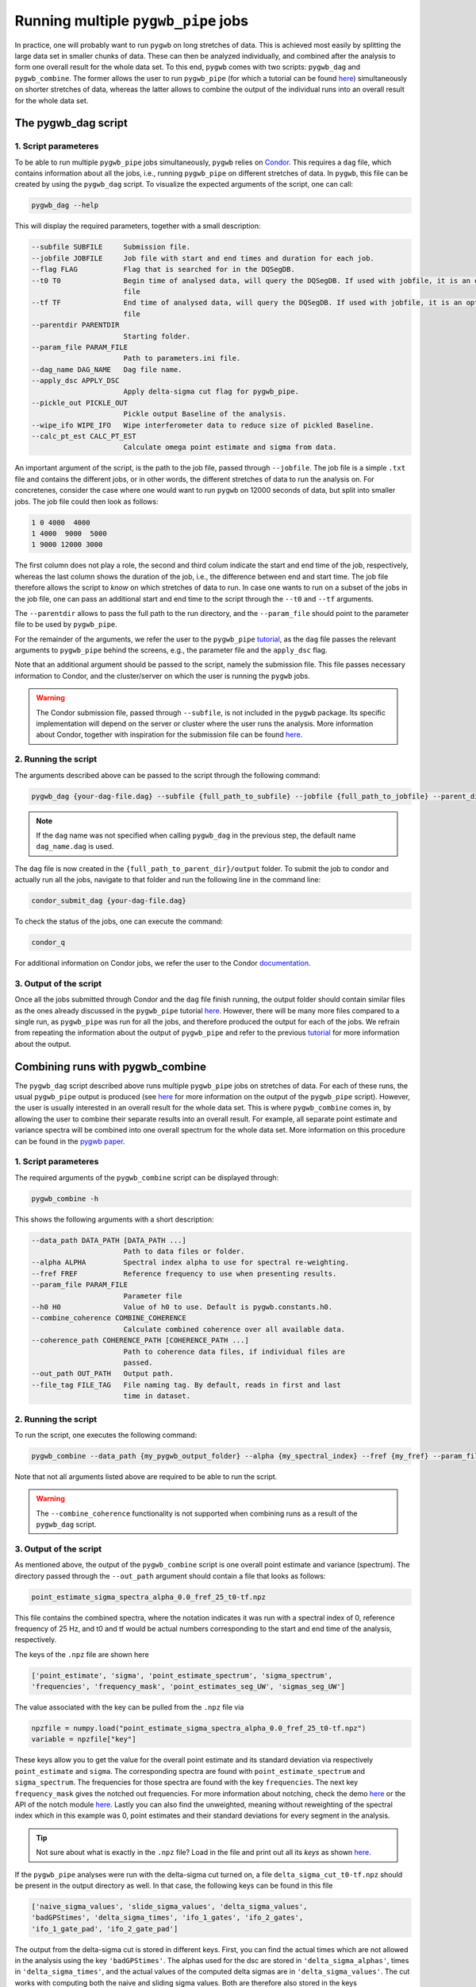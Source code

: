 ====================================
Running multiple ``pygwb_pipe`` jobs
====================================

In practice, one will probably want to run ``pygwb`` on long stretches of data. This is achieved most easily by splitting
the large data set in smaller chunks of data. These can then be analyzed individually, and combined after the analysis to form
one overall result for the whole data set. To this end, ``pygwb`` comes with two scripts: ``pygwb_dag`` and ``pygwb_combine``. 
The former allows the user to run ``pygwb_pipe`` (for which a tutorial can be found `here <pipeline.html>`_) simultaneously on shorter stretches of data, 
whereas the latter allows to combine the output of the individual runs into an overall result for the whole data set.

**The pygwb_dag script**
========================

**1. Script parameteres**
-------------------------

To be able to run multiple ``pygwb_pipe`` jobs simultaneously, ``pygwb`` relies on `Condor <https://htcondor.readthedocs.io/en/latest/>`_.
This requires a ``dag`` file, which contains information about all the jobs, i.e., running ``pygwb_pipe`` on different stretches of data.
In ``pygwb``, this file can be created by using the ``pygwb_dag`` script. To visualize the expected arguments of the script, one can call:

.. code-block:: shell

   pygwb_dag --help

This will display the required parameters, together with a small description:

.. code-block:: shell

  --subfile SUBFILE     Submission file.
  --jobfile JOBFILE     Job file with start and end times and duration for each job.
  --flag FLAG           Flag that is searched for in the DQSegDB.
  --t0 T0               Begin time of analysed data, will query the DQSegDB. If used with jobfile, it is an optional argument if one does not wish to analyse the whole job
                        file
  --tf TF               End time of analysed data, will query the DQSegDB. If used with jobfile, it is an optional argument if one does not wish to analyse the whole job
                        file
  --parentdir PARENTDIR
                        Starting folder.
  --param_file PARAM_FILE
                        Path to parameters.ini file.
  --dag_name DAG_NAME   Dag file name.
  --apply_dsc APPLY_DSC
                        Apply delta-sigma cut flag for pygwb_pipe.
  --pickle_out PICKLE_OUT
                        Pickle output Baseline of the analysis.
  --wipe_ifo WIPE_IFO   Wipe interferometer data to reduce size of pickled Baseline.
  --calc_pt_est CALC_PT_EST
                        Calculate omega point estimate and sigma from data.

An important argument of the script, is the path to the job file, passed through ``--jobfile``. The job file is a simple ``.txt`` file and contains the different jobs, or in other words,
the different stretches of data to run the analysis on. For concretenes, consider the case where one would want to run ``pygwb`` on 12000 seconds of data, but split into smaller jobs.
The job file could then look as follows:

.. code-block:: shell

  1 0 4000  4000
  1 4000  9000  5000
  1 9000 12000 3000

The first column does not play a role, the second and third colum indicate the start and end time of the job, respectively, whereas the last column shows the duration of the job, i.e., the 
difference between end and start time. The job file therefore allows the script to *know* on which stretches of data to run. In case one wants to run on a subset of the jobs in the 
job file, one can pass an additional start and end time to the script through the ``--t0`` and ``--tf`` arguments.

The ``--parentdir`` allows to pass the full path to the run directory, and the ``--param_file`` should point to the parameter file to be used by ``pygwb_pipe``.

.. seealso::
  For more information about ``pygwb_pipe`` and the usage of a parameter file, we refer the user to the tutorial `here <pipeline.html>`_.

For the remainder of the arguments, we refer the user to the ``pygwb_pipe`` `tutorial <pipeline.html>`_, as the ``dag`` file passes the relevant arguments to ``pygwb_pipe`` behind the screens, 
e.g., the parameter file and the ``apply_dsc`` flag.

Note that an additional argument should be passed to the script, namely the submission file. This file passes necessary information to Condor, and the cluster/server on which the user is
running the ``pygwb`` jobs. 

.. warning::
  The Condor submission file, passed through ``--subfile``, is not included in the ``pygwb`` package. Its specific implementation will depend on the server or cluster where the user runs the analysis.
  More information about Condor, together with inspiration for the submission file can be found `here <https://htcondor.readthedocs.io/en/latest/users-manual/quick-start-guide.html>`_.

**2. Running the script**
-------------------------

The arguments described above can be passed to the script through the following command:

.. code-block:: shell
   
   pygwb_dag {your-dag-file.dag} --subfile {full_path_to_subfile} --jobfile {full_path_to_jobfile} --parent_dir {full_path_to_parent_dir} --param_file {full_path_to_param_file}

.. note::

  If the ``dag`` name was not specified when calling ``pygwb_dag`` in the previous step, the default name ``dag_name.dag`` is used.

The ``dag`` file is now created in the ``{full_path_to_parent_dir}/output`` folder. To submit the job to condor and actually run all the jobs, 
navigate to that folder and run the following line in the command line:

.. code-block:: shell
   
   condor_submit_dag {your-dag-file.dag}

To check the status of the jobs, one can execute the command: 

.. code-block:: shell

  condor_q

For additional information on Condor jobs, we refer the user to the Condor `documentation <https://htcondor.readthedocs.io/en/latest/>`_.

**3. Output of the script**
---------------------------

Once all the jobs submitted through Condor and the ``dag`` file finish running, the output folder should contain similar files as the ones already discussed in the ``pygwb_pipe``
tutorial `here <pipeline.html#output-of-the-script.html>`_. However, there will be many more files compared to a single run, as ``pygwb_pipe`` was run for all the jobs, and therefore produced the output for each of the jobs.
We refrain from repeating the information about the output of ``pygwb_pipe`` and refer to the previous `tutorial <pipeline.html#output-of-the-script.html>`_ for more information about the output.

**Combining runs with pygwb_combine**
=====================================

The ``pygwb_dag`` script described above runs multiple ``pygwb_pipe`` jobs on stretches of data. For each of these runs,
the usual ``pygwb_pipe`` output is produced (see `here <pipeline.html#output-of-the-script>`_ for more information on the output of the ``pygwb_pipe`` script).
However, the user is usually interested in an overall result for the whole data set. This is where ``pygwb_combine`` comes in, by allowing
the user to combine their separate results into an overall result. For example, all separate point estimate and variance spectra will be 
combined into one overall spectrum for the whole data set. More information on this procedure can be found in the `pygwb paper <https://arxiv.org/pdf/2303.15696.pdf>`_.

**1. Script parameteres**
-------------------------

The required arguments of the ``pygwb_combine`` script can be displayed through:

.. code-block:: shell

   pygwb_combine -h

This shows the following arguments with a short description:

.. code-block:: shell

  --data_path DATA_PATH [DATA_PATH ...]
                        Path to data files or folder.
  --alpha ALPHA         Spectral index alpha to use for spectral re-weighting.
  --fref FREF           Reference frequency to use when presenting results.
  --param_file PARAM_FILE
                        Parameter file
  --h0 H0               Value of h0 to use. Default is pygwb.constants.h0.
  --combine_coherence COMBINE_COHERENCE
                        Calculate combined coherence over all available data.
  --coherence_path COHERENCE_PATH [COHERENCE_PATH ...]
                        Path to coherence data files, if individual files are
                        passed.
  --out_path OUT_PATH   Output path.
  --file_tag FILE_TAG   File naming tag. By default, reads in first and last
                        time in dataset.



**2. Running the script**
-------------------------

To run the script, one executes the following command:

.. code-block:: shell

  pygwb_combine --data_path {my_pygwb_output_folder} --alpha {my_spectral_index} --fref {my_fref} --param_file {my_parameter_file_path} --out_path {my_combine_folder}

Note that not all arguments listed above are required to be able to run the script.

.. warning::

  The ``--combine_coherence`` functionality is not supported when combining runs as a result of the ``pygwb_dag`` script.


**3. Output of the script**
---------------------------

As mentioned above, the output of the ``pygwb_combine`` script is one overall point estimate and variance (spectrum). The directory passed through the ``--out_path``
argument should contain a file that looks as follows:

.. code-block:: shell

    point_estimate_sigma_spectra_alpha_0.0_fref_25_t0-tf.npz

This file contains the combined spectra, where the notation indicates it was run with a spectral index of 0, 
reference frequency of 25 Hz, and t0 and tf would be actual numbers corresponding to the start and end time of the analysis, respectively.

The keys of the ``.npz`` file are shown here

.. code-block:: shell

   ['point_estimate', 'sigma', 'point_estimate_spectrum', 'sigma_spectrum',
   'frequencies', 'frequency_mask', 'point_estimates_seg_UW', 'sigmas_seg_UW']
   
The value associated with the key can be pulled from the ``.npz`` file via

.. code-block:: shell

   npzfile = numpy.load("point_estimate_sigma_spectra_alpha_0.0_fref_25_t0-tf.npz")
   variable = npzfile["key"]
   
These keys allow you to get the value for the overall point estimate and its standard deviation via respectively ``point_estimate`` and ``sigma``.
The corresponding spectra are found with ``point_estimate_spectrum`` and ``sigma_spectrum``. The frequencies for those spectra are found with the key ``frequencies``.
The next key ``frequency_mask`` gives the notched out frequencies. For more information about notching, check the demo `here <make_notchlist.html>`_ or the API of the notch module `here <api/pygwb.notch.html>`_.
Lastly you can also find the unweighted, meaning without reweighting of the spectral index which in this example was 0, point estimates and their standard deviations for every segment in the analysis.

.. tip::
  Not sure about what is exactly in the ``.npz`` file? Load in the file and print out all its `keys` as shown 
  `here <https://stackoverflow.com/questions/49219436/how-to-show-all-the-element-names-in-a-npz-file-without-having-to-load-the-compl>`_.

If the ``pygwb_pipe`` analyses were run with the delta-sigma cut turned on, a file ``delta_sigma_cut_t0-tf.npz`` should be present in the output directory as well.
In that case, the following keys can be found in this file

.. code-block:: shell

  ['naive_sigma_values', 'slide_sigma_values', 'delta_sigma_values',
  'badGPStimes', 'delta_sigma_times', 'ifo_1_gates', 'ifo_2_gates',
  'ifo_1_gate_pad', 'ifo_2_gate_pad']
  
The output from the delta-sigma cut is stored in different keys. First, you can find the actual times which are not allowed in the analysis using the key ``'badGPStimes'``. The alphas used for the dsc are stored in ``'delta_sigma_alphas'``, times in ``'delta_sigma_times'``, and the actual values of the computed delta sigmas are in ``'delta_sigma_values'``. The cut works with computing both the naive and sliding sigma values. Both are therefore also stored in the keys ``'naive_sigma_values'`` and ``'slide_sigma_values'``.

If gating is turned on, the gated times are saved in ``'ifo_{i}_gates'`` where ``i`` can be 1 or 2. The gate_pad is the value for the used parameter ``gate_tpad`` in the analysis.
